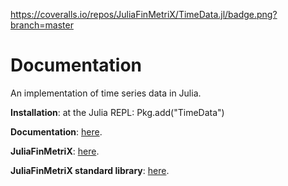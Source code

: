 #+OPTIONS: eval:never-export
#+PROPERTY: exports both
#+PROPERTY: results output
#+PROPERTY: session *julia-readme*

[[https://travis-ci.org/JuliaFinMetriX/TimeData.jl][https://travis-ci.org/JuliaFinMetriX/TimeData.jl.png]]
[[https://coveralls.io/r/JuliaFinMetriX/TimeData.jl?branch%3Dmaster][https://coveralls.io/repos/JuliaFinMetriX/TimeData.jl/badge.png?branch=master]]
[[http://pkg.julialang.org/?pkg=TimeData&ver=0.3][http://pkg.julialang.org/badges/TimeData_0.3.svg]]


* Documentation

An implementation of time series data in Julia.

*Installation*: at the Julia REPL: Pkg.add("TimeData")

*Documentation*: [[http://juliafinmetrix.github.io/TimeData.jl][here]].

*JuliaFinMetriX*: [[http://juliafinmetrix.github.io/][here]].

*JuliaFinMetriX standard library*: [[http://juliafinmetrix.readthedocs.org/en/latest/index.html][here]].


